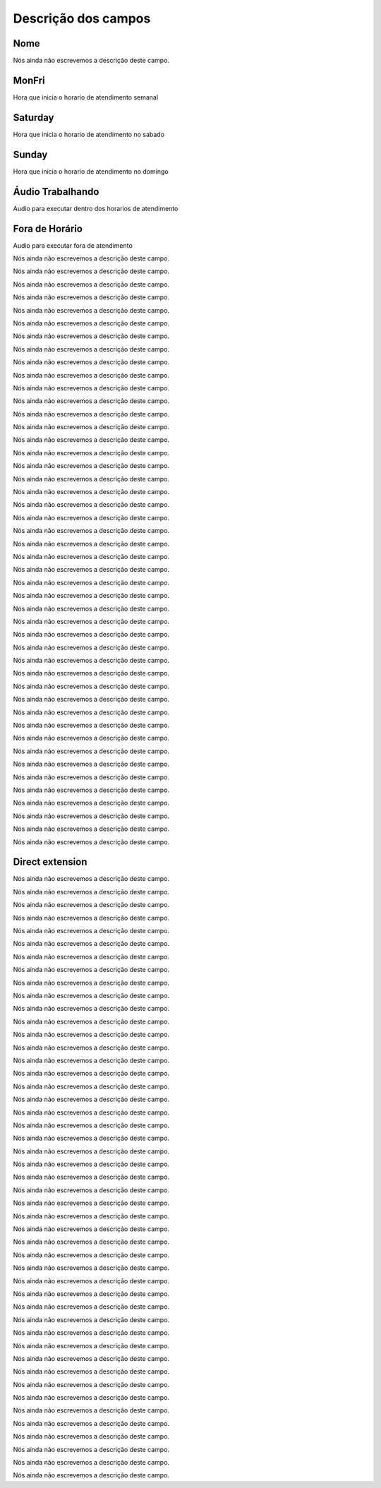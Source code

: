 .. _ivr-menu-list:

**********************
Descrição dos campos
**********************



.. _ivr-name:

Nome
""""

Nós ainda não escrevemos a descrição deste campo.




.. _ivr-monFriStart:

MonFri
""""""

Hora que inicia o horario de atendimento semanal




.. _ivr-satStart:

Saturday
""""""""

Hora que inicia o horario de atendimento no sabado




.. _ivr-sunStart:

Sunday
""""""

Hora que inicia o horario de atendimento no domingo




.. _ivr-workaudio:

Áudio Trabalhando
""""""""""""""""""

Audio para executar dentro dos horarios de atendimento




.. _ivr-noworkaudio:

Fora de Horário
""""""""""""""""

Audio para executar fora de atendimento




.. _ivr-type_0:




Nós ainda não escrevemos a descrição deste campo.




.. _ivr-id_ivr_0:




Nós ainda não escrevemos a descrição deste campo.




.. _ivr-id_queue_0:




Nós ainda não escrevemos a descrição deste campo.




.. _ivr-id_sip_0:




Nós ainda não escrevemos a descrição deste campo.




.. _ivr-extension_:




Nós ainda não escrevemos a descrição deste campo.




.. _ivr-type_1:




Nós ainda não escrevemos a descrição deste campo.




.. _ivr-id_ivr_1:




Nós ainda não escrevemos a descrição deste campo.




.. _ivr-id_queue_1:




Nós ainda não escrevemos a descrição deste campo.




.. _ivr-id_sip_1:




Nós ainda não escrevemos a descrição deste campo.




.. _ivr-type_2:




Nós ainda não escrevemos a descrição deste campo.




.. _ivr-id_ivr_2:




Nós ainda não escrevemos a descrição deste campo.




.. _ivr-id_queue_2:




Nós ainda não escrevemos a descrição deste campo.




.. _ivr-id_sip_2:




Nós ainda não escrevemos a descrição deste campo.




.. _ivr-type_3:




Nós ainda não escrevemos a descrição deste campo.




.. _ivr-id_ivr_3:




Nós ainda não escrevemos a descrição deste campo.




.. _ivr-id_queue_3:




Nós ainda não escrevemos a descrição deste campo.




.. _ivr-id_sip_3:




Nós ainda não escrevemos a descrição deste campo.




.. _ivr-type_4:




Nós ainda não escrevemos a descrição deste campo.




.. _ivr-id_ivr_4:




Nós ainda não escrevemos a descrição deste campo.




.. _ivr-id_queue_4:




Nós ainda não escrevemos a descrição deste campo.




.. _ivr-id_sip_4:




Nós ainda não escrevemos a descrição deste campo.




.. _ivr-type_5:




Nós ainda não escrevemos a descrição deste campo.




.. _ivr-id_ivr_5:




Nós ainda não escrevemos a descrição deste campo.




.. _ivr-id_queue_5:




Nós ainda não escrevemos a descrição deste campo.




.. _ivr-id_sip_5:




Nós ainda não escrevemos a descrição deste campo.




.. _ivr-type_6:




Nós ainda não escrevemos a descrição deste campo.




.. _ivr-id_ivr_6:




Nós ainda não escrevemos a descrição deste campo.




.. _ivr-id_queue_6:




Nós ainda não escrevemos a descrição deste campo.




.. _ivr-id_sip_6:




Nós ainda não escrevemos a descrição deste campo.




.. _ivr-type_7:




Nós ainda não escrevemos a descrição deste campo.




.. _ivr-id_ivr_7:




Nós ainda não escrevemos a descrição deste campo.




.. _ivr-id_queue_7:




Nós ainda não escrevemos a descrição deste campo.




.. _ivr-id_sip_7:




Nós ainda não escrevemos a descrição deste campo.




.. _ivr-type_8:




Nós ainda não escrevemos a descrição deste campo.




.. _ivr-id_ivr_8:




Nós ainda não escrevemos a descrição deste campo.




.. _ivr-id_queue_8:




Nós ainda não escrevemos a descrição deste campo.




.. _ivr-id_sip_8:




Nós ainda não escrevemos a descrição deste campo.




.. _ivr-type_9:




Nós ainda não escrevemos a descrição deste campo.




.. _ivr-id_ivr_9:




Nós ainda não escrevemos a descrição deste campo.




.. _ivr-id_queue_9:




Nós ainda não escrevemos a descrição deste campo.




.. _ivr-id_sip_9:




Nós ainda não escrevemos a descrição deste campo.




.. _ivr-type_10:




Nós ainda não escrevemos a descrição deste campo.




.. _ivr-id_ivr_10:




Nós ainda não escrevemos a descrição deste campo.




.. _ivr-id_queue_10:




Nós ainda não escrevemos a descrição deste campo.




.. _ivr-id_sip_10:




Nós ainda não escrevemos a descrição deste campo.




.. _ivr-extension_1:




Nós ainda não escrevemos a descrição deste campo.




.. _ivr-direct_extension:

Direct extension
""""""""""""""""

Nós ainda não escrevemos a descrição deste campo.




.. _ivr-type_out_0:




Nós ainda não escrevemos a descrição deste campo.




.. _ivr-id_ivr_out_0:




Nós ainda não escrevemos a descrição deste campo.




.. _ivr-id_queue_out_0:




Nós ainda não escrevemos a descrição deste campo.




.. _ivr-id_sip_out_0:




Nós ainda não escrevemos a descrição deste campo.




.. _ivr-extension_out_:




Nós ainda não escrevemos a descrição deste campo.




.. _ivr-type_out_1:




Nós ainda não escrevemos a descrição deste campo.




.. _ivr-id_ivr_out_1:




Nós ainda não escrevemos a descrição deste campo.




.. _ivr-id_queue_out_1:




Nós ainda não escrevemos a descrição deste campo.




.. _ivr-id_sip_out_1:




Nós ainda não escrevemos a descrição deste campo.




.. _ivr-type_out_2:




Nós ainda não escrevemos a descrição deste campo.




.. _ivr-id_ivr_out_2:




Nós ainda não escrevemos a descrição deste campo.




.. _ivr-id_queue_out_2:




Nós ainda não escrevemos a descrição deste campo.




.. _ivr-id_sip_out_2:




Nós ainda não escrevemos a descrição deste campo.




.. _ivr-type_out_3:




Nós ainda não escrevemos a descrição deste campo.




.. _ivr-id_ivr_out_3:




Nós ainda não escrevemos a descrição deste campo.




.. _ivr-id_queue_out_3:




Nós ainda não escrevemos a descrição deste campo.




.. _ivr-id_sip_out_3:




Nós ainda não escrevemos a descrição deste campo.




.. _ivr-type_out_4:




Nós ainda não escrevemos a descrição deste campo.




.. _ivr-id_ivr_out_4:




Nós ainda não escrevemos a descrição deste campo.




.. _ivr-id_queue_out_4:




Nós ainda não escrevemos a descrição deste campo.




.. _ivr-id_sip_out_4:




Nós ainda não escrevemos a descrição deste campo.




.. _ivr-type_out_5:




Nós ainda não escrevemos a descrição deste campo.




.. _ivr-id_ivr_out_5:




Nós ainda não escrevemos a descrição deste campo.




.. _ivr-id_queue_out_5:




Nós ainda não escrevemos a descrição deste campo.




.. _ivr-id_sip_out_5:




Nós ainda não escrevemos a descrição deste campo.




.. _ivr-type_out_6:




Nós ainda não escrevemos a descrição deste campo.




.. _ivr-id_ivr_out_6:




Nós ainda não escrevemos a descrição deste campo.




.. _ivr-id_queue_out_6:




Nós ainda não escrevemos a descrição deste campo.




.. _ivr-id_sip_out_6:




Nós ainda não escrevemos a descrição deste campo.




.. _ivr-type_out_7:




Nós ainda não escrevemos a descrição deste campo.




.. _ivr-id_ivr_out_7:




Nós ainda não escrevemos a descrição deste campo.




.. _ivr-id_queue_out_7:




Nós ainda não escrevemos a descrição deste campo.




.. _ivr-id_sip_out_7:




Nós ainda não escrevemos a descrição deste campo.




.. _ivr-type_out_8:




Nós ainda não escrevemos a descrição deste campo.




.. _ivr-id_ivr_out_8:




Nós ainda não escrevemos a descrição deste campo.




.. _ivr-id_queue_out_8:




Nós ainda não escrevemos a descrição deste campo.




.. _ivr-id_sip_out_8:




Nós ainda não escrevemos a descrição deste campo.




.. _ivr-type_out_9:




Nós ainda não escrevemos a descrição deste campo.




.. _ivr-id_ivr_out_9:




Nós ainda não escrevemos a descrição deste campo.




.. _ivr-id_queue_out_9:




Nós ainda não escrevemos a descrição deste campo.




.. _ivr-id_sip_out_9:




Nós ainda não escrevemos a descrição deste campo.




.. _ivr-type_out_10:




Nós ainda não escrevemos a descrição deste campo.




.. _ivr-id_ivr_out_10:




Nós ainda não escrevemos a descrição deste campo.




.. _ivr-id_queue_out_10:




Nós ainda não escrevemos a descrição deste campo.




.. _ivr-id_sip_out_10:




Nós ainda não escrevemos a descrição deste campo.




.. _ivr-extension_out_1:




Nós ainda não escrevemos a descrição deste campo.



